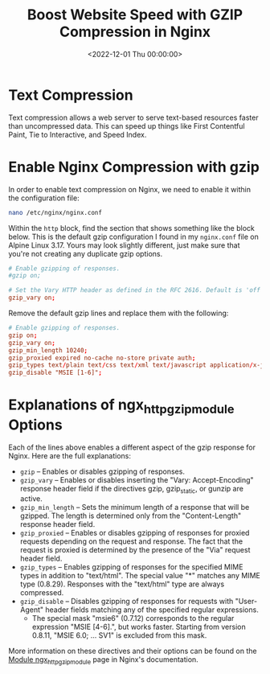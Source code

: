 #+date: <2022-12-01 Thu 00:00:00>
#+title: Boost Website Speed with GZIP Compression in Nginx
#+description: Learn how to enable GZIP compression in Nginx to improve website performance, reduce bandwidth usage, and speed up content delivery for a better user experience.
#+slug: nginx-compression

* Text Compression

Text compression allows a web server to serve text-based resources
faster than uncompressed data. This can speed up things like First
Contentful Paint, Tie to Interactive, and Speed Index.

* Enable Nginx Compression with gzip

In order to enable text compression on Nginx, we need to enable it
within the configuration file:

#+begin_src sh
nano /etc/nginx/nginx.conf
#+end_src

Within the =http= block, find the section that shows something like the
block below. This is the default gzip configuration I found in my
=nginx.conf= file on Alpine Linux 3.17. Yours may look slightly
different, just make sure that you're not creating any duplicate gzip
options.

#+begin_src conf
# Enable gzipping of responses.
#gzip on;

# Set the Vary HTTP header as defined in the RFC 2616. Default is 'off'.
gzip_vary on;
#+end_src

Remove the default gzip lines and replace them with the following:

#+begin_src conf
# Enable gzipping of responses.
gzip on;
gzip_vary on;
gzip_min_length 10240;
gzip_proxied expired no-cache no-store private auth;
gzip_types text/plain text/css text/xml text/javascript application/x-javascript application/xml;
gzip_disable "MSIE [1-6]";
#+end_src

* Explanations of ngx_{httpgzipmodule} Options

Each of the lines above enables a different aspect of the gzip response
for Nginx. Here are the full explanations:

- =gzip= -- Enables or disables gzipping of responses.
- =gzip_vary= -- Enables or disables inserting the "Vary:
  Accept-Encoding" response header field if the directives gzip,
  gzip_{static}, or gunzip are active.
- =gzip_min_length= -- Sets the minimum length of a response that will
  be gzipped. The length is determined only from the "Content-Length"
  response header field.
- =gzip_proxied= -- Enables or disables gzipping of responses for
  proxied requests depending on the request and response. The fact that
  the request is proxied is determined by the presence of the "Via"
  request header field.
- =gzip_types= -- Enables gzipping of responses for the specified MIME
  types in addition to "text/html". The special value "*" matches any
  MIME type (0.8.29). Responses with the "text/html" type are always
  compressed.
- =gzip_disable= -- Disables gzipping of responses for requests with
  "User-Agent" header fields matching any of the specified regular
  expressions.
  - The special mask "msie6" (0.7.12) corresponds to the regular
    expression "MSIE [4-6].", but works faster. Starting from version
    0.8.11, "MSIE 6.0; ... SV1" is excluded from this mask.

More information on these directives and their options can be found on
the [[https://nginx.org/en/docs/http/ngx_http_gzip_module.html][Module
ngx_{httpgzipmodule}]] page in Nginx's documentation.
